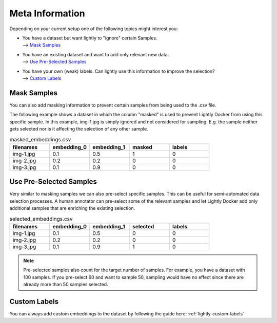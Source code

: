 Meta Information
======================

Depending on your current setup one of the following topics might interest you:

- | You have a dataset but want lightly to "ignore" certain Samples.
  | --> `Mask Samples`_

- | You have an existing dataset and want to add only relevant new data.
  | --> `Use Pre-Selected Samples`_

- | You have your own (weak) labels. Can lightly use this information to improve
    the selection? 
  | --> `Custom Labels`_


Mask Samples
-----------------------------------

You can also add masking information to prevent certain samples from being
used to the .csv file. 

The following example shows a dataset in which the column "masked" is used
to prevent Lightly Docker from using this specific sample. In this example,
img-1.jpg is simply ignored and not considered for sampling. E.g. the sample
neither gets selected nor is it affecting the selection of any other sample.

.. list-table:: masked_embeddings.csv
   :widths: 50 50 50 50 50
   :header-rows: 1

   * - filenames
     - embedding_0
     - embedding_1
     - masked
     - labels
   * - img-1.jpg
     - 0.1
     - 0.5
     - 1
     - 0
   * - img-2.jpg
     - 0.2
     - 0.2
     - 0
     - 0
   * - img-3.jpg
     - 0.1
     - 0.9
     - 0
     - 0


Use Pre-Selected Samples
-----------------------------------
Very similar to masking samples we can also pre-select specific samples. This 
can be useful for semi-automated data selection processes. A human annotator
can pre-select some of the relevant samples and let Lightly Docker add only
additional samples that are enriching the existing selection.


.. list-table:: selected_embeddings.csv
   :widths: 50 50 50 50 50
   :header-rows: 1

   * - filenames
     - embedding_0
     - embedding_1
     - selected
     - labels
   * - img-1.jpg
     - 0.1
     - 0.5
     - 0
     - 0
   * - img-2.jpg
     - 0.2
     - 0.2
     - 0
     - 0
   * - img-3.jpg
     - 0.1
     - 0.9
     - 1
     - 0

.. note:: Pre-selected samples also count for the target number of samples.
          For example, you have a dataset with 100 samples. If you pre-select
          60 and want to sample 50, sampling would have no effect since there
          are already more than 50 samples selected.

Custom Labels
-----------------------------------

You can always add custom embeddings to the dataset by following the guide
here: :ref:`lightly-custom-labels`